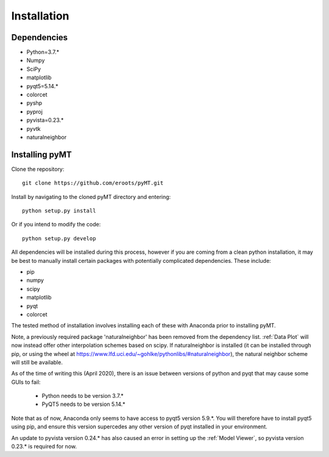 Installation
============

Dependencies
------------

* Python=3.7.*
* Numpy
* SciPy
* matplotlib
* pyqt5=5.14.*
* colorcet
* pyshp
* pyproj
* pyvista=0.23.*
* pyvtk
* naturalneighbor

Installing pyMT
---------------

Clone the repository::

	git clone https://github.com/eroots/pyMT.git

Install by navigating to the cloned pyMT directory and entering::

	python setup.py install

Or if you intend to modify the code::

	python setup.py develop

All dependencies will be installed during this process, however if you are coming from a clean python installation, it may be best to manually install certain packages with potentially complicated dependencies.
These include:

* pip
* numpy
* scipy
* matplotlib
* pyqt
* colorcet

The tested method of installation involves installing each of these with Anaconda prior to installing pyMT.

Note, a previously required package 'naturalneighbor' has been removed from the dependency list. :ref:`Data Plot` will now instead offer other interpolation schemes based on scipy. If naturalneighbor is installed (it can be installed through pip, or using the wheel at https://www.lfd.uci.edu/~gohlke/pythonlibs/#naturalneighbor), the natural neighbor scheme will still be available.

As of the time of writing this (April 2020), there is an issue between versions of python and pyqt that may cause some GUIs to fail:

 * Python needs to be version 3.7.*
 * PyQT5 needs to be version 5.14.*

Note that as of now, Anaconda only seems to have access to pyqt5 version 5.9.*. You will therefore have to install pyqt5 using pip, and ensure this version supercedes any other version of pyqt installed in your environment.

An update to pyvista version 0.24.* has also caused an error in setting up the :ref:`Model Viewer`, so pyvista version 0.23.* is required for now.